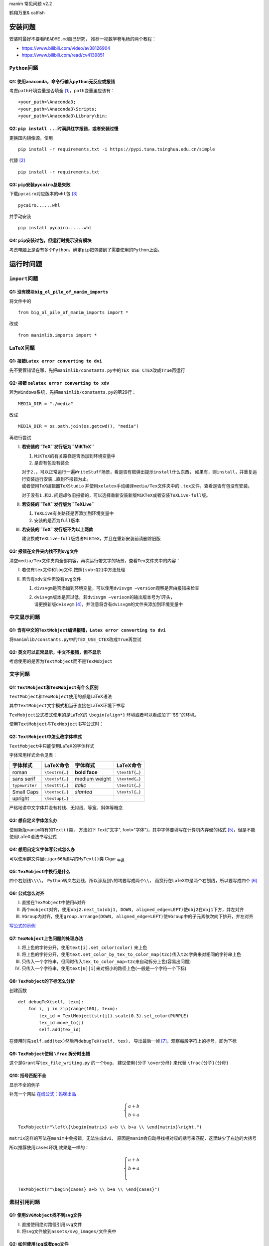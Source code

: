 manim 常见问题 v2.2

鹤翔万里& catfish


安装问题
========

安装时最好不要看\ ``README.md``\ 自己研究，
推荐一视数学卷毛杨的两个教程：

-  https://www.bilibili.com/video/av38126904

-  https://www.bilibili.com/read/cv4139851

``Python``\ 问题
----------------

Q1: 使用\ ``anaconda``\ ，命令行输入\ ``python``\ 无反应或报错
~~~~~~~~~~~~~~~~~~~~~~~~~~~~~~~~~~~~~~~~~~~~~~~~~~~~~~~~~~~~~~

考虑\ ``path``\ 环境变量是否填全 [1]_，\ ``path``\ 变量里应该有：

::

       <your_path>\Anaconda3;
       <your_path>\Anaconda3\Scripts;
       <your_path>\Anaconda3\Library\bin;

Q2: ``pip install ...``\ 时满屏红字报错，或者安装过慢
~~~~~~~~~~~~~~~~~~~~~~~~~~~~~~~~~~~~~~~~~~~~~~~~~~~~~

更换国内镜像源，使用

::

       pip install -r requirements.txt -i https://pypi.tuna.tsinghua.edu.cn/simple

代替 [2]_

::

       pip install -r requirements.txt

Q3: ``pip``\ 安装\ ``pycairo``\ 总是失败
~~~~~~~~~~~~~~~~~~~~~~~~~~~~~~~~~~~~~~~~

下载\ ``pycairo``\ 对应版本的\ ``whl``\ 包  [3]_

::

       pycairo......whl

并手动安装

::

       pip install pycairo......whl

Q4: ``pip``\ 安装过包，但运行时提示没有模块
~~~~~~~~~~~~~~~~~~~~~~~~~~~~~~~~~~~~~~~~~~~

考虑电脑上是否有多个\ ``Python``\ ，确定\ ``pip``\ 把包装到了需要使用的\ ``Python``\ 上面。

运行时问题
==========

``import``\ 问题
----------------

Q1: 没有模块\ ``big_ol_pile_of_manim_imports``
~~~~~~~~~~~~~~~~~~~~~~~~~~~~~~~~~~~~~~~~~~~~~~

将文件中的

::

       from big_ol_pile_of_manim_imports import *

改成

::

       from manimlib.imports import *

LaTeX问题
---------

Q1: 报错\ ``Latex error converting to dvi``
~~~~~~~~~~~~~~~~~~~~~~~~~~~~~~~~~~~~~~~~~~~

先不要管错误在哪，先把\ ``manimlib/constants.py``\ 中的\ ``TEX_USE_CTEX``\ 改成\ ``True``\ 再运行

.. _sub:Q2:

Q2: 报错 ``xelatex error converting to xdv``
~~~~~~~~~~~~~~~~~~~~~~~~~~~~~~~~~~~~~~~~~~~~

若为\ ``Windows``\ 系统，先把\ ``manimlib/constants.py``\ 的第29行：

::

       MEDIA_DIR = "./media"

改成

::

       MEDIA_DIR = os.path.join(os.getcwd(), "media")

再进行尝试

I.   **若安装的\ ``TeX``\ 发行版为\ ``MiKTeX``**

     1. ``MiKTeX``\ 的有关路径是否添加到环境变量中

     2. 是否有包没有装全

     | 对于\ ``2.``\ ，可以正常运行一遍\ ``WriteStuff``\ 场景，看是否有框弹出提示\ ``install``\ 什么东西，
       如果有，则\ ``install``\ ，并重复运行安装运行安装...直到不报错为止。
     | 或者使用TeX编辑器\ ``TeXStudio``
       并使用\ ``xelatex``\ 手动编译\ ``media/Tex``\ 文件夹中的
       ``.tex``\ 文件，查看是否有包没有安装。

     对于没有\ ``1.``\ 和\ ``2.``\ 问题却依旧报错的，可以选择重新安装新版\ ``MiKTeX``\ 或者安装\ ``TeXLive-full``\ 版。

II.  **若安装的\ ``TeX``\ 发行版为\ ``TeXLive``**

     1. ``TeXLive``\ 有关路径是否添加到环境变量中

     2. 安装的是否为\ ``full``\ 版本

III. **若安装的\ ``TeX``\ 发行版不为以上两款**

     建议换成\ ``TeXLive-full``\ 版或者\ ``MiKTeX``\ ，并且在重新安装前请删除旧版

Q3: 报错在文件夹内找不到\ ``svg``\ 文件
~~~~~~~~~~~~~~~~~~~~~~~~~~~~~~~~~~~~~~~

清空\ ``media/Tex``\ 文件夹内全部内容，再次运行带文字的场景，查看\ ``Tex``\ 文件夹中的内容：

I.  若仅有\ ``tex``\ 文件和\ ``log``\ 文件,按照\ ``[sub:Q2]``\ 中方法处理

II. 若含有\ ``xdv``\ 文件但没有\ ``svg``\ 文件

    1. ``divsvgm``\ 是否添加到环境变量，可以使用\ ``dvisvgm –version``\ 观察是否由报错来检查

    2. | ``dvisvgm``\ 版本是否过低，若\ ``dvisvgm –verison``\ 的输出版本号为1开头，
       | 请更换新版\ ``dvisvgm``\  [4]_，并注意将含有\ ``dvisvgm``\ 的文件夹添加到环境变量中

中文显示问题
------------

Q1: 含有中文的\ ``TextMobject``\ 编译报错，\ ``Latex error converting to dvi``
~~~~~~~~~~~~~~~~~~~~~~~~~~~~~~~~~~~~~~~~~~~~~~~~~~~~~~~~~~~~~~~~~~~~~~~~~~~~~~

将\ ``manimlib/constants.py``\ 中的\ ``TEX_USE_CTEX``\ 改成\ ``True``\ 再尝试

Q2: 英文可以正常显示，中文不报错，但不显示
~~~~~~~~~~~~~~~~~~~~~~~~~~~~~~~~~~~~~~~~~~

考虑使用的是否为\ ``TextMobject``\ 而不是\ ``TexMobject``

文字问题
--------

Q1: ``TextMobject``\ 和\ ``TexMobject``\ 有什么区别
~~~~~~~~~~~~~~~~~~~~~~~~~~~~~~~~~~~~~~~~~~~~~~~~~~~

``TextMobject``\ 和\ ``TexMobject``\ 使用的都是LaTeX语法

其中\ ``TextMobject``\ 文字模式相当于直接在LaTeX环境下书写

``TexMobject``\ 公式模式使用的是LaTeX的 ``\begin{align*}``
环境或者可以看成加了``$$``的环境。

使用\ ``TextMobject``\ 与\ ``TexMobject``\ 书写公式时：

Q2: ``TextMobject``\ 中怎么改字体样式
~~~~~~~~~~~~~~~~~~~~~~~~~~~~~~~~~~~~~

``TextMobject``\ 中只能使用LaTeX的字体样式

字体常用样式命令见表：

============== ============== ============= ==============
字体样式       LaTeX命令      字体样式      LaTeX命令
============== ============== ============= ==============
roman          ``\textrm{…}`` **bold face** ``\textbf{…}``
sans serif     ``\textsf{…}`` medium weight ``\textmd{…}``
``typewriter`` ``\texttt{…}`` *italic*      ``\textit{…}``
Small Caps     ``\textsc{…}`` *slanted*     ``\textsl{…}``
upright        ``\textup{…}``              
============== ============== ============= ==============

严格地讲中文字体并没有衬线、无衬线、等宽、斜体等概念

Q3: 想自定义字体怎么办
~~~~~~~~~~~~~~~~~~~~~~

使用新版\ ``manim``\ 特有的\ ``Text()``\ 类，
方法如下 Text("文字", font="字体")，其中字体要填写在计算机内存储的格式 [5]_，但是不能使用LaTeX语法书写公式

Q4: 想用自定义字体写公式怎么办
~~~~~~~~~~~~~~~~~~~~~~~~~~~~~~

可以使用群文件里\ ``cigar666``\ 编写的\ ``MyText()``\ 类  Cigar \ :sub:`牛逼`\ 

Q5: ``TexMobject``\ 中换行是什么
~~~~~~~~~~~~~~~~~~~~~~~~~~~~~~~~

四个右划线\ ``\\\\``\ ，
``Python``\ 转义右划线，所以涉及到\ ``\``\ 的均要写成两个\ ``\\``\ ，
而换行在LaTeX中是两个右划线，所以要写成四个 [6]_

Q6: 公式怎么对齐
~~~~~~~~~~~~~~~~

I.   直接在\ ``TexMobject``\ 中使用\ ``&``\ 对齐

II.  两个\ ``mobject``\ 对齐，使用\ ``obj2.next_to(obj1, DOWN, aligned_edge=LEFT)``\ 使\ ``obj2``\ 在\ ``obj1``\ 下方，并左对齐

III. ``VGroup``\ 内对齐，使用\ ``group.arrange(DOWN, aligned_edge=LEFT)``\ 使\ ``VGroup``\ 中的子元素依次向下排开，并左对齐

`写公式的示例 <https://github.com/Elteoremadebeethoven/AnimationsWithManim/blob/master/English/3_text_like_arrays/scenes.md>`_ 


Q7: ``TexMobject``\ 上色问题的处理办法
~~~~~~~~~~~~~~~~~~~~~~~~~~~~~~~~~~~~~~

I.   将上色的字符分开，使用\ ``text[i].set_color(color)`` 来上色

II.  将上色的字符分开，使用\ ``text.set_color_by_tex_to_color_map(t2c)``\ 传入\ ``t2c``\ 字典来对相同的字符串上色

III. 只传入一个字符串，但同时传入\ ``tex_to_color_map=t2c``\ 来自动拆分上色(容易出问题)

IV.  只传入一个字符串，使用\ ``text[0][i]``\ 来对细小的路径上色(一般是一个字符一个下标)

Q8: ``TexMobject``\ 的下标怎么分析
~~~~~~~~~~~~~~~~~~~~~~~~~~~~~~~~~~

创建函数

::

   def debugTeX(self, texm):
       for i, j in zip(range(100), texm):
           tex_id = TextMobject(str(i)).scale(0.3).set_color(PURPLE)
           tex_id.move_to(j)
           self.add(tex_id)

在使用时先\ ``self.add(tex)``\ 然后再\ ``debugTeX(self, tex)``\ ，
导出最后一帧 [7]_，观察每段字符上的标号，即为下标

Q9: ``TexMobject``\ 使用 ``\frac`` 拆分时出错
~~~~~~~~~~~~~~~~~~~~~~~~~~~~~~~~~~~~~~~~~~~~~

这个是\ ``Grant``\ 写\ ``tex_file_writing.py`` 的一个\ ``bug``\ ，
建议使用\ ``{``\ 分子 ``\over``\ 分母\ ``}`` 来代替
``\frac{``\ 分子\ ``}{``\ 分母\ ``}``

Q10: 括号匹配不全
~~~~~~~~~~~~~~~~~

显示不全的例子

补充一个网站  `在线公式：妈咪出品 <https://www.latexlive.com/>`_ 

.. math::
   \begin{cases}
   a+b\\
   b+a
   \end{cases}


::

      TexMobject(r"\left\{\begin{matrix} a+b \\ b+a \\ \end{matrix}\right.")

``matrix``\ 这样的写法在\ ``manim``\ 中会报错，无法生成\ ``dvi``\ ，
原因是\ ``manim``\ 会自动寻找相对应的括号来匹配，这里缺少了右边的大括号

所以推荐使用\ ``cases``\ 环境,效果是一样的：

.. math::
   \begin{cases}
    a+b \\
    b+a \\
   \end{cases}

::

       TexMobject(r"\begin{cases} a+b \\ b+a \\ \end{cases}")

素材引用问题
------------

Q1: 使用\ ``SVGMobject``\ 找不到\ ``svg``\ 文件
~~~~~~~~~~~~~~~~~~~~~~~~~~~~~~~~~~~~~~~~~~~~~~~

I.  直接使用绝对路径引用\ ``svg``\ 文件

II. 将\ ``svg``\ 文件放到\ ``assets/svg_images/``\ 文件夹中

Q2: 如何使用\ ``jpg``\ 或者\ ``png``\ 文件
~~~~~~~~~~~~~~~~~~~~~~~~~~~~~~~~~~~~~~~~~~

I.  直接使用绝对路径引用，并使用\ ``ImageMobject``

II. 将\ ``jpg/png``\ 文件放到\ ``assets/raster_images/``\ 文件夹中

其它问题
========

Q1: 有什么manim教程
-------------------

1. 群主\ ``cigar666``\ 的B站专栏

   -  https://www.bilibili.com/read/readlist/rl82339

2. ``pdcxs``\ 大大转载的\ ``manim``\ 教程

   -  https://www.bilibili.com/video/av64023740

   -  源码 https://github.com/Elteoremadebeethoven/AnimationsWithManim

3. ``GitHub``\ 上\ ``cai-hust``\ 的中文教程

   -  https://github.com/cai-hust/manim-tutorial-CN

4. 看\ ``manim``\ 源码

Q2: 没有\ ``manim``\ 源码
~~~~~~~~~~~~~~~~~~~~~~~~~

最好不要使用\ ``pip install manimlib``\ 来装\ ``manim``\ ，请在\ ``GitHub``\ 上\ ``clone``\ 下来\ ``manim``\ 的全部内容

Q3: 群友用的\ ``manim``\ 都是什么版本
~~~~~~~~~~~~~~~~~~~~~~~~~~~~~~~~~~~~~

``manim``\ 不看版本，一般使用的都是最新库，\ ``release``\ 里面带版本号的都可以看作旧版

Q4: 如何使用傅里叶级数作图
~~~~~~~~~~~~~~~~~~~~~~~~~~

套用 Grant 写好的文件

::

       active_projects/diffyq/part2/fourier_series.py
       active_projects/diffyq/part4/fourier_series_scenes.py
       active_projects/diffyq/part4/long_fourier_series.py

只需要更换\ ``svg``\ 素材即可 [8]_

Q5: ``svg``\ 用什么软件制作
~~~~~~~~~~~~~~~~~~~~~~~~~~~

``Adobe Illustrator``\ (简称 AI)或者\ ``inkscape``\ (简称 ink)

尽量不要使用网页版编辑器

Q6: 动画怎么显示旋转一个物体
~~~~~~~~~~~~~~~~~~~~~~~~~~~~

使用\ ``Ratate``\ 和\ ``Rotating``\ ，区别在群文件中有视频

Q7: 怎么控制物体移动或者\ ``Transform``\ 的加速度
~~~~~~~~~~~~~~~~~~~~~~~~~~~~~~~~~~~~~~~~~~~~~~~~~

使用\ ``rate_func``\ ，一些\ ``manim``\ 中已经定义的在群文件中有视频

|linear|

|lingering|

|result|

|running_start|

|rush_from|

|rush_into|

|slow_into|

|smooth|

|wiggle|

|there_and_back|

|double_smooth|

|exponential_decay|

|there_and_back_with_pause|


Q8: 数学符号/公式 用LaTeX怎么打
~~~~~~~~~~~~~~~~~~~~~~~~~~~~~~~

请见
https://www.luogu.com.cn/blog/IowaBattleship/latex-gong-shi-tai-quan

Q9: 一些特殊LaTeX的外部包
~~~~~~~~~~~~~~~~~~~~~~~~~

**如何使用\ ``manim``\ 画出上面的音符，或怎么使用这些包？**

在\ ``manimlib``\ 目录下的\ ``ctex_template.tex``\ 或者\ ``tex_template.tex``\ 文件中
添加外部包的名称 [9]_

就拿上面的音符为例，因为是在\ ``harmony``\ 包中的，所以在\ ``tex``\ 文件中添加\ ``\usepackage{harmony}``\  [10]_

然后新建一个\ ``py``\ 文件，写入代码

::

       from manimlib.imports import *
       class TestHarmony(Scene):
           def construct(self):
               # harmony具体用法请百度
               harmony = TextMobject(r"\Ganz \Halb \Vier \Acht \Sech \Zwdr")
               self.play(ShowCreation(harmony))
               self.wait()

运行py文件即可

Q10: 使用LaTeX外部包，编译错误或者无显示
~~~~~~~~~~~~~~~~~~~~~~~~~~~~~~~~~~~~~~~~

首先，并不是所有外部包都能在\ ``manim``\ 中顺利使用，大多都不支持\ ``xelatex``\ 编译，
所以建议需要使用外部包时只用\ ``latex``\ 编译 [11]_

至于有些群友常用\ ``tiKz``\ 这个外部包，也是使用\ ``latex``\ 才能顺利运行，
在\ ``xelatex``\ 用 ``\draw``\ 会无法显示，
需要修改\ ``tex_template.tex``\ 文件\ `[change] <#change>`__\ ，修改成如下：

::

       \documentclass[preview, dvisvgm]{standalone}
       \usepackage{tikz}

新建\ ``py``\ 文件，写入代码来画一条线：

::

       class TestTikz(Scene):
           def construct(self):
               tikz = TextMobject(
                   # tikz具体用法请百度
                   r"\tikz{\draw (-1, 0) -- (1, 0);}",
                   color=WHITE,
                   stroke_width=1,
                   stroke_opacity=1,
               )
               self.play(ShowCreation(tikz))
               self.wait()

运行py文件即可

Q11: 一些比较复杂,操纵东西比较多的动画怎么做
~~~~~~~~~~~~~~~~~~~~~~~~~~~~~~~~~~~~~~~~~~~~

使用外部剪辑软件,例如\ ``Adobe Premiere Pro``\ 或者达芬奇

Q12: 一个\ ``self.play``\ 里写两个\ ``ApplyMethod``\ 只对一个起作用怎么办
~~~~~~~~~~~~~~~~~~~~~~~~~~~~~~~~~~~~~~~~~~~~~~~~~~~~~~~~~~~~~~~~~~~~~~~~~

去掉\ ``ApplyMethod``

Q13: 如何解决二维画面中的图层问题
~~~~~~~~~~~~~~~~~~~~~~~~~~~~~~~~~

使用z轴坐标对图层进行区分是无效的

可以使用\ ``pdcxs``\ 添加的\ ``plot_depth``\ ，具体更改见下图

|imagepd1|

|imagepd2|

``plot_depth``\ 的值越大，运行出来的物体就越在上面

Q14: 如何导出\ ``gif``\ 文件
~~~~~~~~~~~~~~~~~~~~~~~~~~~~

在新版本中，\ ``manim``\ 导出\ ``gif``\ 已经失效，可以导出\ ``mp4``\ ，后用\ ``ffmpeg``\ 转换。也可以按照下图修改源码

|imagegif|

改过后，在输入命令时加上\ ``-i``\ 选项，就能导出\ ``gif``\ 了

Q15: 如何导出透明的图片或者视频
~~~~~~~~~~~~~~~~~~~~~~~~~~~~~~~

在运行命令的时候加上 ``-t``\ 选项

-  如果是 ``-s``\ 保存图片，则会存储为背景透明的\ ``png``\ 图片

-  如果是
   ``-l/-m/-w``\ 保存视频，则会存储为背景透明的\ ``mov``\ 视频文件，方便\ ``pr``\ 中的剪辑

Q16: 渲染视频的画质和帧率怎么调整
~~~~~~~~~~~~~~~~~~~~~~~~~~~~~~~~~

``manim``\ 的默认画质有四种

-  ``-l`` 最低画质 ``480P15``

-  ``-m`` 中等画质 ``720P30``

-  ``–high_quality``\  [12]_ 高画质 ``1080P60``

-  ``-w`` 导出(最高)画质 ``1440P60(2K)``

不加画质选项，默认使用 ``-w``\ 最高画质 [13]_。
可以通过修改\ ``constants.py``\ 中对应的画面长宽和帧率来修改 [14]_

一般把 ``-w``\ 最高画质修改成\ ``1080P60``\ (B站支持的最高画质)

Q17: 有没有什么好的场景例子供学习
~~~~~~~~~~~~~~~~~~~~~~~~~~~~~~~~~

1. ``Grant``\ 的代码 [15]_  对应\ ``3B1B``\ 的视频，可能会有报错，需要魔改

2. 群文件里“``manim``\ 相关的\ ``python``\ 代码及视频结果”

3. 群里几个B站\ ``up``\ 主的\ ``GitHub``\ 库对应他们的代码

   -  ``cigar666`` https://github.com/cigar666/my_manim_projects

   -  鹤翔万里 https://github.com/Tony031218/manim-projects

   -  ``pdcxs`` https://github.com/pdcxs/ManimProjects

   -  有一种悲伤叫颓废 https://github.com/136108Haumea/my-manim

注意
====

如果有以上之外的问题,可以在群里提出,或者按照下图操作

|imagegrant|

也请注意群规第 3,4 条

-  3.虽为 manim
   交流群,但不要一有问题就提出来,简单的问题能自己解决最好,不能解决时再寻求帮助

-  4.群主和管理员平时较忙,有时若不能及时回复敬请谅解

.. [1]
   安装\ \ ``anaconda``\ \ 时是否勾选添加到\ \ ``path``\ \ 变量

.. [2]
   临时换源

.. [3]
   群文件中有某个版本的\ \ ``pycairo``\ \ ，注意\ \ ``Python``\ \ 版本和系统版本是否均合适

.. [4]
   上网下载、或者使用群文件中的版本

.. [5]
   例如：Microsoft YaHei，Source Han Sans CN

.. [6]
   或者在字符串前加r，正常书写

.. [7]
   -s 选项

.. [8]
   自己制作，或者使用群里的\ \ ``svg``\ \ 素材

.. [9]
   修改\ \ ``TEX_USE_CTEX``\ \ 为\ \ ``True``\ \ 的，可以只在\ \ ``ctex_template.tex``\ \ 中添加

.. [10]
   不需要使用的时候记得改回来哦[change]

.. [11]
   即把\ \ ``TEX_USE_CTEX``\ \ 改为\ \ ``False``

.. [12]
   没有缩写

.. [13]
   比如 ``-p``\ \ (虽然很多人把 ``-p``\ \ 当成了 ``-w``\ \ 。。。)

.. [14]
   ``manimlib/constants.py``\ \ 的\ \ ``118``\ \ 行开始

.. [15]
   ``active_projects``\ \ 和\ \ ``old_projects``

.. |linear| image:: ../assets/image/CommonProblems/linear.png
   :width: 1in
.. |lingering| image:: ../assets/image/CommonProblems/lingering.png
   :width: 1in
.. |result| image:: ../assets/image/CommonProblems/result.png
   :width: 1in
.. |running_start| image:: ../assets/image/CommonProblems/running_start.png
   :width: 1in
.. |rush_from| image:: ../assets/image/CommonProblems/rush_from.png
   :width: 1in
.. |rush_into| image:: ../assets/image/CommonProblems/rush_into.png
   :width: 1in
.. |slow_into| image:: ../assets/image/CommonProblems/slow_into.png
   :width: 1in
.. |smooth| image:: ../assets/image/CommonProblems/smooth.png
   :width: 1in
.. |wiggle| image:: ../assets/image/CommonProblems/wiggle.png
   :width: 1in
.. |there_and_back| image:: ../assets/image/CommonProblems/there_and_back.png
   :width: 1in
.. |double_smooth| image:: ../assets/image/CommonProblems/double_smooth.png
   :width: 1in
.. |exponential_decay| image:: ../assets/image/CommonProblems/exponential_decay.png
   :width: 1.2in
.. |there_and_back_with_pause| image:: ../assets/image/CommonProblems/there_and_back_with_pause.png
   :width: 1.8in
.. |imagepd1| image:: ../assets/image/CommonProblems/pd1.png
.. |imagepd2| image:: ../assets/image/CommonProblems/pd2.png
.. |imagegif| image:: ../assets/image/CommonProblems/gif.png
.. |imagegrant| image:: ../assets/image/CommonProblems/grant.png
   :width: 6cm
